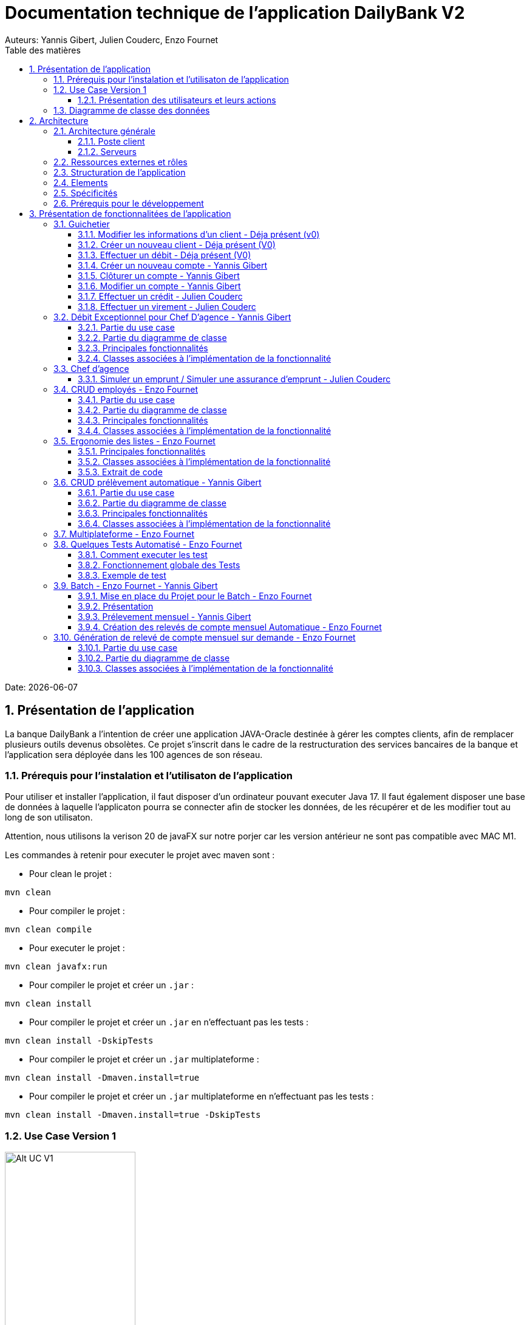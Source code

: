 = Documentation technique de l'application DailyBank V2
:doctype: book
:toc: center
:toclevels: 3
:toc-title: Table des matières
:sectnums:
Auteurs: Yannis Gibert, Julien Couderc, Enzo Fournet

Date: {docdate}

== Présentation de l'application

La banque DailyBank a l'intention de créer une application JAVA-Oracle destinée à gérer les comptes clients, afin de remplacer plusieurs outils devenus obsolètes. Ce projet s'inscrit dans le cadre de la restructuration des services bancaires de la banque et l'application sera déployée dans les 100 agences de son réseau.

=== Prérequis pour l'instalation et l'utilisaton de l'application

Pour utiliser et installer l'application, il faut disposer d'un ordinateur pouvant executer Java 17. Il faut également disposer une base de données à laquelle l'applicaton pourra se connecter afin de stocker les données, de les récupérer et de les modifier tout au long de son utilisaton.

Attention, nous utilisons la verison 20 de javaFX sur notre porjer car les version antérieur ne sont pas compatible avec MAC M1.

Les commandes à retenir pour executer le projet avec maven sont :

- Pour clean le projet : 
```bash
mvn clean
```
- Pour compiler le projet : 
```bash
mvn clean compile
```
- Pour executer le projet : 
```bash
mvn clean javafx:run
```
- Pour compiler le projet et créer un ``.jar`` : 
```bash
mvn clean install
```
- Pour compiler le projet et créer un ``.jar`` en n'effectuant pas les tests :  
```bash
mvn clean install -DskipTests
```
- Pour compiler le projet et créer un ``.jar`` multiplateforme : 
```bash
mvn clean install -Dmaven.install=true
```
- Pour compiler le projet et créer un ``.jar`` multiplateforme en n'effectuant pas les tests : 
```bash
mvn clean install -Dmaven.install=true -DskipTests
```

=== Use Case Version 1

image::RessourceAdoc/svg/uc-initialv2.svg[Alt UC V1, 50%]


==== Présentation des utilisateurs et leurs actions

Dans la version actuelle du système, nous conservons les deux types d'utilisateurs existants : le chef d'agence et les guichetiers. Cependant, le chef d'agence bénéficie de privilèges et de droits supplémentaires au sein de son agence bancaire par rapport aux guichetiers.

En tant que chef d'agence, il est responsable de la gestion de son agence et dispose de droits étendus. Outre la possibilité de rendre inactif un client inscrit dans son agence, le chef d'agence peut également gérer les employés de l'agence. Cette fonctionnalité permet au chef d'agence de gérer efficacement l'équipe et d'attribuer des tâches spécifiques à chaque employé.

Il est important de noter que cette fonctionnalité n'est pas réciproque, car elle respecte la hiérarchie des rôles au sein de l'agence bancaire. Ainsi, les guichetiers ne peuvent pas gérer les autres employés, se limitant à leurs propres tâches et responsabilités.

Pour les guichetiers, en plus des fonctionnalités présentes dans la version précédente, telles que la modification des informations client, la création de nouveaux comptes et la consultation des comptes, des fonctionnalités supplémentaires sont ajoutées. Les guichetiers peuvent désormais créer de nouveaux comptes pour les clients, créditer les comptes des clients, effectuer des virements de compte à compte, ainsi que clôturer les comptes sélectionnés.

Ces nouvelles actions offrent aux guichetiers une plus grande autonomie et leur permettent d'effectuer des opérations courantes de gestion de compte de manière plus complète. Cependant, il est essentiel de prendre en compte les problématiques et les contraintes liées à ces utilisations afin de garantir la sécurité des transactions et la conformité aux règles bancaires en vigueur.

=== Diagramme de classe des données

Le diagramme de classes suivant représente la base de données pour notre systèm de gestion bnacaire DayliBank. 
Si dessous voila une explication des différentes classes et de leurs relations.

- Employe: Cette classe représente un employé de la banque. Elle a des attributs tels que nom, prenom, droitAcces, login et motPasse. On peut voir qu'il y a deux types d'employés définis par leurs relations avec la classe AgenceBancaire : ChefAgence (0..1) et Guichetiers (*). Cela signifie qu'une agence bancaire peut avoir un ou pas de chef d'agence et un nombre quelconque de guichetiers.

- AgenceBancaire: Cette classe représente une agence bancaire avec des attributs tels que nomAg et adressePostaleAg. Elle est liée aux classes Employe, Client et CompteCourant montrant les différentes interactions possibles dans l'agence
.
- Client: Cette classe représente un client de la banque. Un client peut avoir plusieurs comptes (CompteCourant) et est associé à une AgenceBancaire. Un attribut particulier ici est estInactif, qui indique si le compte du client est inactif.
CompteCourant: Cette classe représente un compte courant d'un client dans la banque. Il a des attributs comme idNumCompte, debitAutorise et solde. Une version du diagramme inclut l'attribut estCloturé qui indique si le compte est fermé. Chaque CompteCourant peut avoir plusieurs Operation et est géré par une AgenceBancaire.

- Operation et TypeOperation: Ces classes représentent les différentes opérations qui peuvent être effectuées sur un compte. Chaque opération a un montant, une date d'opération, et une date de valeur. Chaque opération est également liée à un TypeOperation (par exemple, chèque, retrait CB, paiement CB, virement).

- En version 2, nous introduiront les classes PrelevementAutomatique, Emprunt et AssuranceEmprunt. PrelevementAutomatique est une opération spécifique liée à CompteCourant. Emprunt est une classe qui représente un emprunt qu'un client peut avoir, avec des détails comme le taux d'emprunt, le capital, la durée et la date de début. Un Emprunt peut être couvert par une AssuranceEmprunt.

Chaque classe représente une table dans la base de données, et chaque instance (ou objet) de la classe représente une ligne dans cette table. Les attributs de la classe sont les colonnes de la table. Les relations entre les classes (indiquées par les lignes dans le diagramme) représentent les relations entre les tables dans la base de données, qui sont généralement mises en œuvre par des clés étrangères.

.Diagramme de classe de la base de données
image::RessourceAdoc/svg/dc-initialv2.svg[Alt DC V1, 75%]


== Architecture

=== Architecture générale

L'utilisation de l'application "DailyBank" par les employés est globalement simple et intuitive. Bien qu'elle ne respecte pas toutes les règles de conception d'une interface optimale, comme la règle des trois clics pour accéder rapidement aux informations, l'application reste claire et facile à comprendre.

Son architecture centralisée contribue également à sa facilité de compréhension. Les différents éléments et fonctionnalités sont organisés de manière logique, ce qui permet aux utilisateurs de naviguer efficacement dans l'application et d'accéder aux informations nécessaires.

.Diagramme d'architecture de l'application
image::RessourceAdoc/img/archi.png[Alt Architecture, 75%]

==== Poste client

L'application est conçue pour être utilisée par n'importe quel employé, indépendamment de son poste de travail au sein de l'agence bancaire. Cela signifie que toutes les modifications ou ajouts de données effectués depuis un poste de travail sont directement synchronisés avec la base de données de l'application.

Chaque poste de travail est dédié à un employé spécifique de l'agence bancaire. Ainsi, lorsque l'employé effectue des actions dans l'application, telles que la modification d'informations client ou l'exécution de transactions, ces changements sont immédiatement enregistrés dans la base de données centrale. Cela permet d'assurer que toutes les données sont mises à jour et cohérentes, quel que soit le poste de travail utilisé.

==== Serveurs

L'application dispose d'une base de données dédiée qui permet de stocker toutes les informations spécifiques à une agence bancaire. Cette base de données contient différentes catégories d'informations, notamment :

* Les employés : La base de données conserve les détails des employés de l'agence, tels que leurs noms, leurs identifiants, leurs rôles et leurs informations de contact. Cela permet de gérer et de suivre les informations relatives au personnel de l'agence.

* Les clients : Les informations des clients sont également enregistrées dans la base de données. Cela inclut les détails personnels des clients, tels que leurs noms, adresses, numéros de téléphone, ainsi que d'autres informations pertinentes. Ces données permettent de suivre les relations avec les clients et de fournir un service personnalisé.

* Les comptes des clients : La base de données stocke les informations sur les comptes bancaires des clients. Cela comprend les numéros de compte, les soldes, les types de comptes et les historiques des transactions. Ces données permettent de gérer les comptes clients, les mouvements d'argent et les opérations bancaires courantes.

* Les opérations effectuées depuis un compte : La base de données enregistre les différentes opérations effectuées à partir des comptes des clients, telles que les dépôts, les retraits, les virements et les paiements. Ces informations sont essentielles pour suivre les activités financières des clients et maintenir un registre précis des transactions.*

=== Ressources externes et rôles

Dans le cadre du projet, l'application "DailyBank" a été développée en utilisant le langage de programmation Java. Le fichier de l'application a une extension ".jar", qui offre des avantages pour stocker l'ensemble des définitions de classes et leurs métadonnées, constituant ainsi le programme dans son intégralité.

Pour utiliser cette application de gestion des comptes clients, les employés doivent s'assurer que leurs postes de travail disposent de la version 1.8 de Java Runtime Environment (JRE). La présence de la JRE 1.8 est essentielle pour exécuter correctement l'application.

Dans le contexte de "DailyBank", la bibliothèque utilisée est au format jar. De plus, l'application repose sur un fichier spécifique appelé "ojdbc6.jar", qui est un pilote JDBC d'Oracle. Ce pilote fournit une connectivité entre la base de données Oracle et l'interface de programmation d'application JDBC disponible en Java.

Ces ressources externes, telles que le fichier jar de l'application et le pilote JDBC, jouent un rôle crucial dans le bon fonctionnement de l'application "DailyBank". Ils permettent d'assurer la compatibilité, la connectivité et l'accès aux fonctionnalités nécessaires pour interagir avec la base de données et fournir une expérience utilisateur fluide et fiable.

=== Structuration de l'application

[source]
----
.── application
│   ├── application.control
│   ├── application.tools
│   └── application.view
└── model
    ├── model.data
    └── model.orm
        └── model.orm.exception
----



=== Elements

Le code de l’application est fourni dans 1 package principal étant application et dont celui-ci est constitué de 4 sous-packages principaux :

____
* control
* tools
* view
* model
____

Ces packages suivent le principe de structuration couramment utilisé dans les applications web, appelé Modèle-Vue-Contrôleur (MVC).

Le Modèle-Vue-Contrôleur est une méthodologie ou un motif de conception qui permet de lier l'interface utilisateur avec les modèles de données sous-jacents. Cela est particulièrement utile dans le développement d'applications web, car il facilite la structuration du projet en trois parties distinctes : le modèle, la vue et le contrôleur.

Le modèle représente les données et la logique métier de l'application. Il s'agit de la couche qui interagit avec la base de données et gère les opérations de manipulation des données.

La vue est responsable de l'interface utilisateur et de l'affichage des données. Elle présente les informations au format approprié pour les utilisateurs et permet leur interaction avec l'application.

Le contrôleur agit en tant qu'intermédiaire entre le modèle et la vue. Il reçoit les actions et les requêtes de l'utilisateur, traite ces informations, effectue les opérations nécessaires sur le modèle et met à jour la vue en conséquence.

En utilisant le modèle MVC, on peut mieux organiser le code de l'application, faciliter la maintenance et permettre la réutilisation des composants. Cela se traduit par une réduction du temps de développement et une meilleure gestion de l'interface utilisateur dans le cadre d'un projet technique.

=== Spécificités

Le package "application" est le package principal de l'application "DailyBank". Comme expliqué précédemment dans la section de structuration en packages de l'application, ce package contient trois sous-packages, dont les sous-packages "view" et "control" font partie du modèle MVC.

____
* Le sous-package "control" regroupe des classes qui facilitent la communication entre les classes du modèle et la vue. Ces classes sont responsables de l'affichage des différentes fenêtres ou sous-fenêtres de l'application "DailyBank".

* Le sous-package "tools", comme son nom l'indique, contient des classes qui fournissent des outils pour gérer certaines parties du code de l'application. Cela inclut la gestion des droits, des opérations et des pop-ups, entre autres.

* Le sous-package "view" regroupe un ensemble de classes qui représentent les différents éléments de l'interface utilisateur, tels que les boutons, les listes, etc. Il contient également les "controllers" des différentes fenêtres ou sous-fenêtres, associés à leurs fichiers FXML respectifs.
____

Le sous-package principal "model" correspond à la partie "modèle" de l'acronyme MVC. Ce package est responsable de la représentation de la structure des données dans l'application logicielle, et il contient également la classe principale associée. Contrairement aux deux autres packages, il ne contient aucune information liée à l'interface utilisateur. Voici une description détaillée de chaque sous-package :

____
* Le sous-package "data" contient des classes qui représentent l'environnement d'une application de gestion de comptes clients, tels que l'agence bancaire, ses employés, les clients, leurs comptes et les différentes opérations disponibles. Ces classes définissent la structure des données et fournissent des méthodes pour interagir avec elles.

* Le sous-package "orm" regroupe des classes qui permettent de lier le code Java à la base de données utilisée par l'application. Ces classes facilitent l'accès et la manipulation des informations stockées dans la base de données. Elles sont responsables de l'initialisation des données nécessaires à l'application, ainsi que de la création, de la mise à jour et de la récupération des informations.

* Le sous-package "orm.exception" contient des classes qui gèrent les erreurs ou les exceptions pouvant se produire dans l'application. Ces classes fournissent des mécanismes de gestion des erreurs, de notification et de traitement appropriés lorsqu'une exception survient lors de l'accès ou de la manipulation des données.
____

=== Prérequis pour le développement


Pour les personnes chargées de maintenir l'application, effectuer des tests de fonctionnement ou mettre en œuvre de nouvelles fonctionnalités, plusieurs éléments sont nécessaires.

Tout d'abord, il est impératif d'avoir une version 1.8 de la machine virtuelle Java (JRE) installée. Cela garantit la compatibilité avec l'application.

Ensuite, il est recommandé d'utiliser un environnement de développement intégré (IDE) tel que Eclipse ou IntelliJ IDEA. Ces IDE offrent des fonctionnalités avancées pour observer et interagir avec le code source de l'application.

Il est également important de disposer d'un Workspace configuré en JavaFX avec une version du JDK en 1.8. Cela permet d'assurer la compatibilité avec les fonctionnalités spécifiques à JavaFX. De plus, l'intégration du logiciel SceneBuilder dans le buildpath est recommandée pour faciliter l'interaction avec les fichiers FXML de l'application "DailyBank".


== Présentation de fonctionnalitées de l'application
=== Guichetier

==== Modifier les informations d'un client - Déja présent (v0)

Un chef d’agence ou un guichetier peut modifier les informations d’un client selon les actualités tournant autour de celui-ci. Ces informations peuvent concerner le nom ou le prénom du client, son adresse, ses moyens de communication ou encore son évolutivité dans son agence bancaire, c’est-à-dire son activité.

Use case : 

.diagram de cas d'utilisation de modification d'un client
image::RessourceAdoc/img/modifinfoclient.png[Alt modif client, 25%]

Partie du diagramme de classe : 

.extrait digram de la BD - classe client
image::RessourceAdoc/img/clientdc.png[Alt DC V1, 25%]

Cette tâche n’inclut seulement qu’une classe dans le diagramme de classes V1 : la classe Client. Cette classe est, de ce fait, dédiée à la modification des informations d’un client et par conséquent, à la mise à jour des données sur la base de données.

===== Principales fonctionnalités

Les principales fonctionnalités ont été introduites de manière brève dans l’introduction de cette opération. Pour plus de détails, veuillez vous référer à la documentation utilisateur.

===== Classes impliquées à l'implémentation de la fonction

Côté application.tools :

* CategorieOperation.java

* ConstantesIHM.java

Côté application.control :

* ClientEditorPane.java

* ClientManagement.java

* ExceptionDialog.java

Côté application.view :

* ClientEditorPaneController.java

* ClientManagementController.java

Côté model.data :

* Client.java

Côté model.orm / model.orm.exception :

* AccessClient.java

* ApplicationException.java

* DatabaseConnexionException.java

* DataAccessException.java

===== Eléments à connaître / spécificités

L’élément à connaître pour cette tâche est une fonction et celle-ci réside dans la classe ClientsManagement.java : modifierClient(Client c).


==== Créer un nouveau client - Déja présent (V0)

Un chef d’agence ou un guichetier peut créer/ insérer les informations d’un client. Ces informations peuvent concerner le nom ou le prénom du client, son adresse, ses moyens de communication (mail ou téléphone) ou encore son évolutivité dans son agence bancaire, c’est-à-dire son activité, s’il est actif ou non.

Use case : 

.diagram de cas d'utilisation de création d'un client
image::RessourceAdoc/img/creernewclient.png[Alt DC V1, 25%]

Partie du diagramme de classe : 

.extrait digram de la BD - classe client
image::RessourceAdoc/img/clientdc.png[Alt DC V1, 25%]

Cette tâche n’inclut seulement qu’une classe dans le diagramme de classes V1 : la classe Client. Cette classe est, de ce fait, dédiée à la création/insertion des informations d’un client et par conséquent, à l’insertion des données sur la base de données.

===== Principales fonctionnalités 

Les principales fonctionnalités ont été introduites de manière brève dans l’introduction de cette opération. Pour plus de détails, veuillez vous référer à la documentation utilisateur.

===== Classes impliquées de cette action, plusieurs classes ont été impliquées:

Côté application.tools :

* CategorieOperation.java

* ConstantesIHM.java

Côté application.control :

* ClientEditorPane.java

* ClientManagement.java

* ExceptionDialog.java

Côté application.view :

* ClientEditorPaneController.java

* ClientManagementController.java

Côté model.data :

* Client.java

===== Eléments à connaître / spécificités

L’élément à connaître pour cette tâche est une fonction et celle-ci réside dans la classe ClientsManagement.java : nouveauClient().

==== Effectuer un débit - Déja présent (V0)

Débiter un compte permet de retirer une somme d’argent depuis un compte bancaire sélectionné associé à un client. Il est impossible d'effectuer un débit d'un montant négatif ou nul. De plus, le nouveau solde du compte lors d'un débit ne doit pas dépasser le découvert maximum autorisé.

===== Partie du use case

.diagram de cas d'utilsation de gestion des compte - débit et crédit
image::RessourceAdoc/img/créditerdébiter.png[Alt debit, 50%]

===== Partie du diagramme de classe

.extrait digram de la BD - classe compte et opération
image::RessourceAdoc/img/dcvirement.png[Alt dc virement, 50%]

Dans ce diagramme de classes, la tâche "Débit" est représentée par trois classes distinctes :

* La classe "CompteCourant" est utilisée uniquement pour la lecture des informations d'un compte. Elle ne modifie pas les données du compte, mais permet d'accéder aux informations le concernant.

* La classe "TypeOperation" est également dédiée à la lecture seule. Elle caractérise le type d'opération, sans interagir avec les données elles-mêmes.

* En revanche, la classe "Operation" utilise les données fournies par l'utilisateur. Elle ne se limite pas à la lecture, mais interprète ces données pour effectuer l'opération de débit. Elle est responsable de la manipulation et de la mise à jour des informations relatives à cette opération.

===== Principales fonctionnalités

Une brève introduction des principales fonctionnalités de cette opération a été présentée précédemment. Pour obtenir des informations plus détaillées, veuillez consulter la documentation utilisateur. Elle fournira des explications approfondies sur les différentes fonctionnalités et leur utilisation dans le cadre de cette opération spécifique.

===== Classes associées à l'implémentation de la fonctionnalité

Pour l’implémentation de cette action, plusieurs classes ont été impliquées :

*Côté ``application.tools`` :* +
____

• CategorieOperation.java

• ConstantesIHM.java
____

*Côté ``application.control`` :* +
____
• _CompteManagement.java_
• _CompteEditorPane.java_
• _ExceptionDialog.java_
____

*Côté ``application.view`` :* +
____
• _CompteManagementController.java_
____

*Côté ``model.data`` :* +
____
• _Compte.java_
____

*Côté ``model.orm / model.orm.exception`` :* +
____
• _AccessCompteCourant.java_
• _ApplicationException.java_
• _DatabaseConnexionException.java_
• _DataAccessException.java_
____

===== Extrait d'un code

.extrait du code
image::RessourceAdoc/img/CodeDébiter.png[Alt code debiter, 50%]

Ce code est essentiel pour enregistrer les débits dans la base de données SQL, en fonction de la procédure "Débiter". Il gère également les types d'opérations et les montants à débiter.

==== Créer un nouveau compte - Yannis Gibert

Le chef d'agence ou le guichetier a la possibilité de créer un compte courant pour un client et de saisir les informations correspondantes, telles que le débit autorisé et le premier dépôt du compte.

===== Partie du use case : 

.diagram de cas d'utilisation de création d'un compte
image::RessourceAdoc/img/creercompte.png[Alt creer compte, 25%]

===== Partie du diagramme de classe : 

.extrait digram de la BD - classe CompteCourant
image::RessourceAdoc/img/dcCompteCourant.png[Alt dc compte, 25%]

La tâche concerne exclusivement la classe Client de la version 1 du diagramme de classes. Cette classe est spécifiquement conçue pour la modification des informations d'un client et de ses comptes, ce qui implique la mise à jour des données dans la base de données.

===== Classes impliquées à l'implémentation de la fonction

Voici toutes les classes impliquées pour cette action :

Côté application.tools :

* CategorieOperation.java

* EditionMode.java

Côté application.control :

* CompteManagement.java

* CompteEditorPane.java

* ExceptionDialog.java

Côté application.view :

* CompteManagementController.java

Côté model.data :

* Compte.java

Côté model.orm / model.orm.exception :

* Access_BD_CompteCourant.java

* ApplicationException.java

* DatabaseConnexionException.java

* DataAccessException.java

===== Eléments à connaître / spécificités

Ici, lorsque nous ajoutons un compte à la base de données, si l’on renseigne un découvert autorisé positif, celui-ci deviendra négatif lors de l’ajout, nous adoptons la méthode updateCompte implémenté de la classe Access_BD_CompteCourant

.extrait du code
image::RessourceAdoc/img/expliUpdateCompte.png[Alt update compte, 75%]

===== Commentaire

Toutes les méthodes ajoutées sont commentées afin de permettre une meilleure compréhension.

==== Clôturer un compte - Yannis Gibert

===== Partie du use case :

.diagram de cas d'utilisation de clôture d'un compte
image::RessourceAdoc/img/cloturercompte.png[Alt cloturer compte, 25%]

===== Partie du diagramme de classe : 

.extrait digram de la BD - classe CompteCourant
image::RessourceAdoc/img/dcCompteCourant.png[Alt dc compte, 25%]

===== Principales fonctionnalités : 

Les principales fonctionnalités ont été succinctement présentées dans l'introduction de cette opération. Pour obtenir des informations plus détaillées, veuillez consulter la documentation utilisateur.

===== Classes impliquées à l'implémentation de la fonction

Pour l'implémentation de cette action, plusieurs classes ont été impliquées

Côté application.tools :

* CategorieOperation.java

* EditionMode.java

Côté application.control :

* CompteManagement.java

* ExceptionDialog.java

Côté application.view :

* CompteManagementController.java

Côté model.data :

* Compte.java

Côté model.orm / model.orm.exception :

* Access_BD_CompteCourant.java

* ApplicationException.java

* DatabaseConnexionException.java

* DataAccessException.java

===== Eléments à connaître / spécificités 

Afin de pouvoir cloturer le compte le solde de ce dernier doit être égal à 0.

.extrait du code
image::RessourceAdoc/img/ExpliCloturerCompte.png[Alt expli cloturer compte, 75%]

===== Commentaire

Toutes les méthodes ajoutées sont commentées afin de permettre une meilleure compréhension.

==== Modifier un compte - Yannis Gibert

Un chef d'agence ou un guichetier peut modifier les informations d'un compte client. La seule information modifiable est le découvert autorisé.

===== Partie du use case : 

.diagram de cas d'utilisation de modification d'un compte
image::RessourceAdoc/img/modifiercompte.png[Alt modifier compte courant, 25%]

===== Partie du diagramme de classe : 

.extrait digram de la BD - classe CompteCourant
image::RessourceAdoc/img/dcCompteCourant.png[Alt dc compte courant, 25%]

Cette tâche inclut qu'une classe dans le diagramme de classes V1 : la classe Compte. Cette classe est dédié à la modification des informations du compte sélectionné et à la mise à jour des données dans la base de données.

===== Classes impliquées à l'implémentation de la fonction

Pour l'implémentation de cette action, plusieurs classes ont été impliquées :

Côté application.tools :

* CategorieOperation.java

* EditionMode.java

Côté application.control :

* CompteManagement.java

* ExceptionDialog.java

Côté application.view :

* CompteManagementController.java

Côté model.data :

* Compte.java

Côté model.orm / model.orm.exception :

* Access_BD_CompteCourant.java

* ApplicationException.java

* DatabaseConnexionException.java

* DataAccessException.java

===== Eléments à connaître / spécificités 

Ici, lorsque nous modifions un compte de la base de données, si l’on renseigne un découvert autorisé positif, celui-ci deviendra négatif lors de la modification, nous adoptons la méthode updateCompte implémenté de la classe Access_BD_CompteCourant

.extrait du code
image::RessourceAdoc/img/expliUpdateCompte.png[Alt update compte, 75%]

===== Commentaire

Toutes les méthodes ajoutées sont commentées afin de permettre une meilleure compréhension.

==== Effectuer un crédit - Julien Couderc

Créditer un compte permet d'ajouter une somme d’argent depuis un compte bancaire sélectionné associé à un client. Il est impossible d'effectuer un crédit d'un montant négatif ou nul. De plus, le crédit ne doit pas dépasser 1 milion d'euros.

===== Partie du use case

.diagram de cas d'utilisation de crédit et débit
image::RessourceAdoc/img/créditerdébiter.png[Alt crédit, 50%]

===== Partie du diagramme de classe

.extrait digram de la BD - classe CompteCourant Opération et TypeOpération
image::RessourceAdoc/img/dcvirement.png[Alt dc virement, 50%]

Dans ce diagramme de classes, la tâche "Crédit" est représentée par trois classes distinctes :

* La classe "CompteCourant" est utilisée uniquement pour la lecture des informations d'un compte. Elle ne modifie pas les données du compte, mais permet d'accéder aux informations le concernant.

* La classe "TypeOperation" est également dédiée à la lecture seule. Elle caractérise le type d'opération, sans interagir avec les données elles-mêmes.

* En revanche, la classe "Operation" utilise les données fournies par l'utilisateur. Elle ne se limite pas à la lecture, mais interprète ces données pour effectuer l'opération de débit. Elle est responsable de la manipulation et de la mise à jour des informations relatives à cette opération.

===== Principales fonctionnalités

Une brève introduction des principales fonctionnalités de cette opération a été présentée précédemment. Pour obtenir des informations plus détaillées, veuillez consulter la documentation utilisateur. Elle fournira des explications approfondies sur les différentes fonctionnalités et leur utilisation dans le cadre de cette opération spécifique.

===== Classes associées à l'implémentation de la fonctionnalité et fonctionnement

Pour l’implémentation de cette action, plusieurs classes ont été impliquées :

*Côté ``application.tools`` :* +
____
• _CategorieOperation.java_
• _ConstantesIHM.java_
____

*Côté ``application.control`` :* +
____
• _OperationManagement.java_
• _OperationEditorPane.java_
____

*Côté ``application.view`` :* +
____
• _OperationManagementController.java_
• _OperationEditorPaneController.java_
____

*Côté ``model.data`` :* +
____
• _Operation.java_
• _TypeOperation.java_
____

*Côté ``model.orm / model.orm.exception`` :* +
____
• _AccessOperation.java_
• _DatabaseConnexionException.java_
• _DataAccessException.java_
____

Voici le fonctionnement :
____
• _AccessOperation.java_
• _DatabaseConnexionException.java_
• _DataAccessException.java_
____


===== Extrait d'un code

.extrait du code
image::RessourceAdoc/img/CodeCréditer.png[Alt code crediter, 75%]

Ce code est essentiel pour enregistrer les crédits dans la base de données SQL, en fonction de la procédure "Créditer". Il gère également les types d'opérations et les montants à créditer.

==== Effectuer un virement - Julien Couderc

Effectuer un virement permet de faire un crédit d'un compte et faire un débit à un autre compte. Pour effectuer cela, il faut que le montant sélectionné ne soit pas négatif ou égal à 0. De plus, il ne doit pas dépasser les 1 million d'euros mais aussi, il faut que le solde du compte qui effectue le virement ne dépasse pas le découvert maximum autorisé.

===== Partie du use case

.diagram de cas d'utilisation de virement
image::RessourceAdoc/img/virementcompte.png[Alt uc virement, 50%]

===== Partie du diagramme de classe

.extrait digram de la BD - classe CompteCourant, Opération et TypeOpération
image::RessourceAdoc/img/dcvirement.png[Alt dc virement, 50%]

Le processus de virement implique trois classes dans le diagramme de classes :

* La classe CompteCourant est dédiée à la lecture des informations du compte courant, sans les modifier.

* La classe TypeOperation est également dédiée à la lecture et caractérise uniquement le type d'opération sans interaction.

* La classe Operation utilise les données fournies par l'utilisateur. Elle ne se limite pas à la lecture des données, mais les interprète pour effectuer l'opération de virement. Cela nécessite de définir les données et d'effectuer l'ajout nécessaire pour réaliser le virement.

===== Principales fonctionnalités


===== Classes associées à l'implémentation de la fonctionnalité

Pour l’implémentation de cette action, plusieurs classes ont été impliquées :

*Côté ``application.tools`` :* +
____
• _CategorieOperation.java_
• _ConstantesIHM.java_
____

*Côté ``application.control`` :* +
____
• _OperationManagement.java_
• _OperationEditorPane.java_
____

*Côté ``application.view`` :* +
____
• _OperationManagementController.java_
• _OperationEditorPaneController.java_
____

*Côté ``model.data`` :* +
____
• _CompteCourant.java_
____

*Côté ``model.orm / model.orm.exception`` :* +
____
• _AccessCompteCourant.java_
• _DatabaseConnexionException.java_
• _DataAccessException.java_
____

===== Extrait d'un code

.extrait du code
image::RessourceAdoc/img/image.png[Alt code virement, 75%]

.extrait du code
image::RessourceAdoc/img/codeVirement.png[Alt code virement, 75%]

Ce code est essentiel pour enregistrer les virements dans la base de données SQL, en fonction de la procédure "enregistrerVirement". Il gère également les types d'opérations et les montants à virer.
Lorsqu'on effectue un virement, on fait un débit du côté du compte source et on réalisé un crédit vers le compte du destinataire.


=== Débit Exceptionnel pour Chef D'agence - Yannis Gibert

Le Chef d'agence peut lors d'un débit choisir si ce dernier est un débit exceptionnel ou non, dans le cas ou il choisit que ce débit sera exceptionnel alors le débit se fera en ignorant le Découvert Autorisé si ce dernier est dépasé.

==== Partie du use case

.diagram de cas d'utilisation de débit exceptionnel 

image::RessourceAdoc/img/UseCaseExceptionnel.png[Alt ucExceptionnel, 50%]

==== Partie du diagramme de classe

.extrait diagramme de la BD - classe compte et opération
image::RessourceAdoc/img/dcvirement.png[Alt dc virement, 50%]

Dans ce diagramme de classes, la tâche "Débit" est représentée par trois classes distinctes :

* La classe "CompteCourant" est utilisée uniquement pour la lecture des informations d'un compte. Elle ne modifie pas les données du compte, mais permet d'accéder aux informations le concernant.

* La classe "TypeOperation" est également dédiée à la lecture seule. Elle caractérise le type d'opération, sans interagir avec les données elles-mêmes.

* En revanche, la classe "Operation" utilise les données fournies par l'utilisateur. Elle ne se limite pas à la lecture, mais interprète ces données pour effectuer l'opération de débit. Elle est responsable de la manipulation et de la mise à jour des informations relatives à cette opération.

==== Principales fonctionnalités

Une brève introduction des principales fonctionnalités de cette opération a été présentée précédemment. Pour obtenir des informations plus détaillées, veuillez consulter la documentation utilisateur. Elle fournira des explications approfondies sur les différentes fonctionnalités et leur utilisation dans le cadre de ces opérations spécifique.

==== Classes associées à l'implémentation de la fonctionnalité

Pour l’implémentation de cette action, plusieurs classes ont été impliquées :

*Côté ``application.tools`` :* +
____

• CategorieOperation.java

• ConstantesIHM.java
____

*Côté ``application.control`` :* +
____
• _CompteManagement.java_
• _CompteEditorPane.java_
• _ExceptionDialog.java_
____

*Côté ``application.view`` :* +
____
• _CompteManagementController.java_
____

*Côté ``model.data`` :* +
____
• _Compte.java_
____

*Côté ``model.orm / model.orm.exception`` :* +
____
• _AccessCompteCourant.java_
• _ApplicationException.java_
• _DatabaseConnexionException.java_
• _DataAccessException.java_
____

===== Extrait d'un code

.extrait du code
image::RessourceAdoc/img/CodeDébiter.png[Alt code debiter, 50%]

Ce code est essentiel pour enregistrer les débits dans la base de données SQL, en fonction de la procédure "Débiter". Il gère également les types d'opérations et les montants à débiter.

=== Chef d'agence

==== Simuler un emprunt / Simuler une assurance d'emprunt - Julien Couderc

Une simulation d'emprunt est en règle générale, un document émis par une banque permettant de réaliser le meilleure choix en terme de durée de remboursement et de mensualités. Ces simulations sont généralement toujours réalisées avant de faire directement une demande de crédit, sauf si le client connaît déjà le budget qu'il possède. +
Ici, seul un chef d'agence peut s'occuper, avec un client, de réaliser une simulation d'emprunt : les guichetiers n'ayant pas les droits de disposer de cette fonctionnalité. +
Le chef d'agence pourra alors effectuer la simulation d'emprunt avec ou sans assurance. Pour cela, il peut entrer le montant de l'emprunt, la durée de l'emprunt, le taux de l'emprunt, le type de remboursement mois/année, les frais de dossiers, et si le client veut une assurance avec le taux de l'assurance. +
Il peut ensuite générer un pdf avec le récapitulatif de l'emprunt, avec la génération du tableau de la simulation d'emprunt sans assurance, puis si l'option assurance est activée, il y aura un tableau des frais d'assurance et enfin un tableau avec les frais d'assurance et la simulation d'emprunt. Pour finir, il y a un récapitulatif de ce que doit payer le client. +

[IMPORTANT]
====
Avec les conseils de la professeur Marianne de Michiel, la fonctionnalité simuler un emprunt et simuler une assurance d'emprunt n'utilise pas les classes Emprunt et AssuranceEmprunt, par cela, le diagramme de classe n'est pas adapté à l'application.
====

===== Partie du use case conforme

image::RessourceAdoc/img/emprunt.png[Alt UCEmprunt, 50%]

===== Partie du diagramme de classe conforme

image:RessourceAdoc/img/dcemprunt.PNG[Alt dcEmprunt]

La tâche virement inclut 3 classes dans ce diagramme de classes :

____
• La classe ``Client``, n'étant seulement dédiée qu'en temps que support et donc en lecture, étant donné qu'elle prendra en compte les informations de celui-ci sans pour autant les modifier. En effet, il est seulement nécessaire de savoir quel client envisage une simulation. ;
____

Dans le code déjà présent, la classe EmpruntSimulationController permet de faire la simulation de l'emprunt et de l'assurance, grâce aux conseils de Marianne de Michiel. 

===== Principales fonctionnalités

Les principales fonctionnalités ont été introduites de manière brève dans l'introduction de cette opération. Pour plus de détails, veuillez vous référer à la

===== Classes impliquées à l'implémentation de la fonction


*Côté ``application`` :* +
____
• _DailyBankState.java_
____

*Côté ``application.control`` :* +
____
• _EmpruntSimulation.java_
____

*Côté ``application.view`` :* +
____
• _ComptesManagementController.java_
• _EmpruntSimulationController.java_
____

===== Éléments à connaître / spécificités

image::RessourceAdoc/img/codeMensualite.png[Alt code Mensualité, 75%]

Il est toujours intéressant de savoir quels facteurs sont pris en compte lors du calcul de la mensualité d'un client, en particulier lorsque le taux d'intérêt est différent de zéro. Ci-dessous, vous trouverez une formule permettant de calculer la mensualité dans ce cas précis.

===== Extraits de code commentés pour des points importants

image::RessourceAdoc/img/codeEmpruntImportant.PNG[Alt code Emprunt Important, 75%]

Voici un morceau de code plutôt important pour effectuer une simulation d'emprunt/assurance, c'est ici qu'est géré la visibilité de la simulation d'emprunt, en effet, si l'employé n'est pas chef d'agence alors il ne verra pas ce bouton et ne pourra pas faire la simulation.


===  CRUD employés - Enzo Fournet

Le CRUD permet de créer, lire, mettre à jour et supprimer des employés. Il est possible de créer un employé, de le lire, de le modifier et de le supprimer. Il est également possible de lire tous les employés enregistrés dans la base de données.

==== Partie du use case

.diagram de cas d'utilisation de CRUD employés
image::RessourceAdoc/img/CRUDEmpl.png[Alt CRUD, 50%]

==== Partie du diagramme de classe

.extrait digram de la BD - classe Employe
image::RessourceAdoc/img/Empl.png[Alt dc CRUD, 50%]

Dans ce diagramme de classes, la tâche "CRUD" n'est vraiment représenté mais :

* La classe "Employe" est utilisée pour la lecture des informations d'un employé. Elle ne modifie pas les données de l'employé, mais permet d'accéder aux informations le concernant.

==== Principales fonctionnalités

Une brève introduction des principales fonctionnalités de cette opération a été présentée précédemment. Pour obtenir des informations plus détaillées, veuillez consulter la documentation utilisateur. Elle fournira des explications approfondies sur les différentes fonctionnalités et leur utilisation dans le cadre de ces opérations spécifique.

==== Classes associées à l'implémentation de la fonctionnalité

Pour l’implémentation de cette action, plusieurs classes ont été impliquées :

*Côté ``application.control`` :* +
____
• _EmployeEditorPane.java_

• _EmployeManagement.java_
____

*Côté ``application.view`` :* +

____
• _EmployeEditorPaneController.java_

• _EmployeManagementController.java_
____

*Côté ``model.data`` :* +
____
• _Employe.java_
____

*Côté ``model.orm / model.orm.exception`` :* +
____
• _Access_BD_Employe.java_
____

===  Ergonomie des listes - Enzo Fournet

L'ergonomie des listes permet d'utiliser le cliquedroit et le double clique pour intéragir avec la liste sans utiliser les boutons lattéraux. 

.Capture d'écran de l'ergonomie des listes - employés
image::RessourceAdoc/img/emplclickdroit.png[Alt ergonomie, 50%]

==== Principales fonctionnalités

==== Classes associées à l'implémentation de la fonctionnalité

Pour l’implémentation de cette action, plusieurs classes ont été impliquées :

*Côté ``application.view`` :* +

____
• _EmployeManagementController.java_
• _ClientManagementController.java_
____

==== Extrait de code

Si dessous le code ajouter à la classe `` employeManagementController.java `` pour l'ergonomie des listes. Le code ajouter à la class `` clientManagementController.java `` est sensiblement le même.

```java
    @FXML
	private void onClicList(MouseEvent event) {
		int selectedIndice = this.lvEmployes.getSelectionModel().getSelectedIndex();
		if (lvEmployes.getItems().size() != 0 && selectedIndice >= 0) {
			MouseButton mb = event.getButton();
			if (MouseButton.SECONDARY == mb) {
				Employe selectedEmploye = this.lvEmployes.getSelectionModel().getSelectedItem();
				Employe currentEmploye = this.dailyBankState.getEmployeActuel();
				contextMenu.hide();
				contextMenu = new ContextMenu();
				if (selectedEmploye.toString().equals(currentEmploye.toString())
						|| selectedEmploye.droitsAccess.equals("guichetier")) {
					MenuItem menuItem1 = new MenuItem("Modifier");
					menuItem1.setOnAction(e -> {
						doModifierEmploye();
					});
					contextMenu.getItems().add(menuItem1);
					if (!selectedEmploye.toString().equals(currentEmploye.toString())) {
						MenuItem menuItem2 = new MenuItem("Supprimer");
						menuItem2.setOnAction(e -> {
							doSupprimerEmploye();
						});
						contextMenu.getItems().add(menuItem2);
					}
					MenuItem menuItem3 = new MenuItem("Consulter");
					menuItem3.setOnAction(e -> {
						doConsulterEmploye();
					});
					contextMenu.getItems().add(menuItem3);
				} else {
					MenuItem menuItem = new MenuItem("Consulter");
					menuItem.setOnAction(e -> {
						doConsulterEmploye();
					});
					contextMenu.getItems().add(menuItem);
				}
				contextMenu.show(lvEmployes, event.getScreenX(), event.getScreenY());
			}
			if (MouseButton.PRIMARY == mb) {
				contextMenu.hide();
				if (event.getClickCount() > 1) {
					Employe selectedEmploye = this.lvEmployes.getSelectionModel().getSelectedItem();
					Employe currentEmploye = this.dailyBankState.getEmployeActuel();
					if (selectedEmploye.toString().equals(currentEmploye.toString())
							|| selectedEmploye.droitsAccess.equals("guichetier")) {
						doModifierEmploye();
					} else {
						doConsulterEmploye();
					}
				}
			}
		}
    }
```
En l'occurence ici, on utilise le clic droit pour afficher un menu contextuel avec les options "Modifier", "Supprimer" et "Consulter". On utilise également le double clic pour modifier un employé ou le consulter. Biensure les options proprosées dépendendses des droits de l'employé actuel sur l'employé sélectionné.

===  CRUD prélèvement automatique - Yannis Gibert

Le CRUD permet de créer, lire, mettre à jour et supprimer des prélèvements automatique. Il est possible de créer un employé, de le lire, de le modifier et de le supprimer. Il est également possible de lire tous les prélèvements automatique enregistrés dans la base de données.

==== Partie du use case

.diagram de cas d'utilisation du CRUD des prélèvements

image::RessourceAdoc/img/UseCaseCRUDPrelev.png[Alt ucPrelevement, 50%]

==== Partie du diagramme de classe

.extrait digram de la BD - classe compte et opération
image::RessourceAdoc/img/DiagrammeClassPrelev.png[Alt dc crudPrelevement, 50%]

==== Principales fonctionnalités

Une brève introduction des principales fonctionnalités de cette opération a été présentée précédemment. Pour obtenir des informations plus détaillées, veuillez consulter la documentation utilisateur. Elle fournira des explications approfondies sur les différentes fonctionnalités et leur utilisation dans le cadre de ces opérations spécifique.

==== Classes associées à l'implémentation de la fonctionnalité

Pour l’implémentation de cette action, plusieurs classes ont été impliquées :


*Côté ``application.control`` :* +
____
• _PrelevementEditorPane.java_

• _PrelevManagement.java_
____

*Côté ``application.view`` :* +

____
• _PrelevEditorPaneController.java_

• _PrelevManagementController.java_
____

*Côté ``model.data`` :* +
____
• _Prelevement.java_
____

*Côté ``model.orm / model.orm.exception`` :* +
____
• _Access_BD_Prelevement.java_
____





===  Multiplateforme - Enzo Fournet

Un profil à était ajouter dans le pom.xml pour permettre de compiler le projet pour qu'il puisse être cross platefrome.

```xml
<profiles>
	<profile>
        <id>install-dependencies</id>
        <activation>
            <property>
                <name>maven.install</name>
            </property>
        </activation>
        <dependencies>
            <dependency>
                <groupId>org.openjfx</groupId>
                <artifactId>javafx-graphics<artifactId>
                <version>${javafx.version}</version>
                <classifier>win</classifier>
            </dependency>
            <dependency>
                <groupId>org.openjfx</groupId>
                <artifactId>javafx-graphics<artifactId>
                <version>${javafx.version}</version>
                <classifier>linux</classifier>
                <scope>compile</scope>
            </dependency>
            <dependency>
                <groupId>org.openjfx</groupId>
                <artifactId>javafx-graphics<artifactId>
                <version>${javafx.version}</version>
                <classifier>mac</classifier>
            </dependency>
        </dependencies>
    </profile>
</profiles>
```

Lors de la compilation, le profil est utilisé donc utilisé afin que les dépendance grahique de toutes les plateformes soient installées.

Avec cette commande : `` mvn clean install -Dmaven.install=true``

Attention, install lance aussi des tests dévelloper avec JUNIT 5 et testFX. Si vous ne souhaitez pas les éxecuter ou si les tests rencontre une erreur et quie vous souhaitez quand même compiler le projet, vous pouvez utiliser cette commande : 

`` mvn clean install -Dmaven.install=true -DskipTests=true``

``-DskipTests=true`` est l'argument supplémentaire qui permet de ne pas lancer les tests.

=== Quelques Tests Automatisé - Enzo Fournet

ATTENTION : Les tests fonctionne lors d'une execution depuis un terminal, ainsi que depuis VSCode mais ne fonctinne pas que Eclipse 2023, cependant ils fonctionne sur Eclipse 2022-12. Au cas ou les tests ne focntionnerai pas voici ci dessous des video de démo :

https://youtu.be/RYiIPmh0AP8[Demo VSCode]

https://youtu.be/0KjJjjqiQb0[Demo Terminal]

https://youtu.be/6NtRQUejEds[Demo Eclipse 2022-12]

J'ai pris l'initiative de dévelloper des test JavaFX afin de tester le bon fonctionnement de l'interface.
J'ai donc utilisé https://github.com/junit-team/junit5[JUnit 5] et https://github.com/TestFX/TestFX/issues/751[TestFX].
Je vais donc expliquer dans les grandes lignes mon systeme de tests.

==== Comment executer les test

Pour executer les test il existe deux solution :

* La première

`` mvn clean install ``

Cette commande permet de lancer la création du Jar du projet et donc lance dans la foulé les tests pour vérifier que l'app focntionne correctement.

* La seconde

`` mvn clean test ``

Cette commande permet tout simplement d'executer les tests.

==== Fonctionnement globale des Tests

Les tests sont plus pertinent s'ils sont executer tous ensemble mais ils peuvent et sont réalisé de façon à ce qu'il puisse être executer de façon indépendant.
Ils sont aussi utilisable même si la connexion automatique est utilisé et lors d'une execution individuel ou complète à chaque départ la base de donnée sera réinitialiser. Il vous sera donc indiqué d'attendre quelque dizaine de secondes au début de chque test.

A noter que le test `` testLogin `` permet vérifier que la connexion fonctionne correctement et si cela échoue les autres tests ne s'executeront pas.

Ci dessous vous retrouverai quelque exemple sur le fcontionnement de ces tests.

==== Exemple de test

Ci dessous un exemple de test qui permet de 

```java
@Test
    public void testListEmploye() {
        int nbEmployeBD = 0;
        int nbEmployeLV = 0;
        ArrayList<Employe> employesBD = null;
        ArrayList<Employe> employesLV = null;
        Employe employeBD = null;
        Employe employeLV = null;

        this.clickOn("Gestion");
        this.clickOn("#mitemEmploye");

        //récupérer le nombre d'employe dans la liste view affcihée
        ListView lvEmployes = this.find("#lvEmployes");
        nbEmployeLV = lvEmployes.getItems().size();

        //récupérer le nombre d'employe dans la BD
        Access_BD_Test access_BD_Test = new Access_BD_Test();
        try {
            nbEmployeBD = access_BD_Test.getNumberEmploye();
        } catch (DataAccessException | DatabaseConnexionException e) {
            e.printStackTrace();
            System.exit(1);
        }

        //verifier que le nombre d'employe dans la BD est le même que dans la liste view
        assertEquals(nbEmployeLV, nbEmployeBD);

        try {
            employesBD = access_BD_Test.getAllEmploye();
        } catch (Exception e) {
            assertEquals(true, false, e.toString());
            e.printStackTrace();
        }
        employesLV = new ArrayList<>(lvEmployes.getItems());

       //foreach dans deux ArrayList à la fois  pour vérifier que les employes sont les mêmes
        for(int i = 0; i < employesBD.size() && i < employesLV.size(); i++) {
            employeBD = employesBD.get(i);
            employeLV = employesLV.get(i);
            assertEquals(employeBD.toString(), employeLV.toString());
        }
    }
```

Cette méthode permet de vérifier que la liste des employés affiché dans l'interface est la même que celle de la base de données.
Pour cela, on récupère le nombre d'employé dans la liste view et dans la base de données. Si ces deux nombres sont égaux, on récupère les employés de la base de données et de la liste view et on les compare un par un afin de vérifier qu'ils sont tous les mêmes.

Lors de la récupération de la liste des employés sur l'application, on utilise la méthode find() qui permet de récupérer un élément de l'interface en fonction de son id, ou même du text présent sur l'élément en question. 
Cette méthode est aussi trés efficace puisque elle est capable de rechercher les node (élément de l'interface) seulement dans la prtie de l'interface en premier plan au moment de l'execution du test. Cela permet de ne pas recupérer des éléement qui proviendrait de fenêtre qui ne sont pas affiché à l'écran ou qui sont caché par d'autre.

La méthode find() retourne un objet de type Node qui est un objet de base de JavaFX. Cet objet est ensuite casté en fonction de l'objet que l'on souhaite récupérer. Par exemple, si on souhaite récupérer comme ici une ListView, on cast l'objet Node en ListView.

La méthode find() accompagné de la méthode getStageFromNode qui permet de récupérer le Stage des nodes récupéré.

````java
public <T extends Node> T find(final String query) {
        Set<Node> nodes = this.lookup(query).queryAll();

        if (nodes.isEmpty()) {
            return null;
        }

        Node selectedNode;
        do {
            selectedNode = null;
            for (Node node : nodes) {
                if (!this.getStageFromNode(node).isFocused()) {
                    selectedNode = node;
                    break; // sortir de la boucle dès qu'on trouve un noeud non focusé
                }
            }

            if (selectedNode != null) {
                nodes.remove(selectedNode);
            }
        } while (!nodes.isEmpty() && selectedNode != null);

        return (T) nodes.iterator().next();
    }

    public Stage getStageFromNode(Node node) {
        Scene scene = node.getScene();
        if (scene != null) {
            Window window = scene.getWindow();
            if (window instanceof Stage) {
                return (Stage) window;
            }
        }
        return null;
	}
````

=== Batch - Enzo Fournet - Yannis Gibert


==== Mise en place du Projet pour le Batch - Enzo Fournet

La batch est un deuxième projet Java qui s'organise comme ci dessous :

```bash
├── dependency-reduced-pom.xml
├── pom.xml
└── src
    ├── main
    │   ├── java
    │   │   └── app
    │   │       ├── BatchApp.java
    │   │       ├── control
    │   │       │   └── Batch.java
    │   │       └── model
    │   │           ├── data
    │   │           │   ├── AgenceBancaire.java
    │   │           │   ├── Client.java
    │   │           │   ├── CompteCourant.java
    │   │           │   ├── Employe.java
    │   │           │   ├── Operation.java
    │   │           │   ├── Prelevement.java
    │   │           │   └── TypeOperation.java
    │   │           ├── orm
    │   │           │   ├── Access_BD_AgenceBancaire.java
    │   │           │   ├── Access_BD_Client.java
    │   │           │   ├── Access_BD_CompteCourant.java
    │   │           │   ├── Access_BD_Employe.java
    │   │           │   ├── Access_BD_Operation.java
    │   │           │   ├── Access_BD_Prelevement.java
    │   │           │   ├── Access_BD_TypeOperation.java
    │   │           │   ├── LogToDatabase.java
    │   │           │   └── exception
    │   │           │       ├── ApplicationException.java
    │   │           │       ├── DataAccessException.java
    │   │           │       ├── DatabaseConnexionException.java
    │   │           │       ├── ManagementRuleViolation.java
    │   │           │       ├── Order.java
    │   │           │       ├── RowNotFoundOrTooManyRowsException.java
    │   │           │       └── Table.java
    │   │           └── pdf
    │   │               └── FooterEventHandler.java
    │   └── resources
    │       └── app
    │           └── control
    │               └── font
    │                   ├── Helvetica-Bold.ttf
    │                   ├── Helvetica-Light.ttf
    │                   └── Helvetica.ttf
    └── test
        └── java
            └── BatchTest.java
```

J'ai donc récupérer une partie des libarairie qui était présente dans le projet principal et je les ai mis dans le projet batch. J'ai également récupérer les classes de la base de données et les classes de gestion des exceptions ainsi que de model.data. J'ai également récupérer les classes de gestion des pdf. Ces classes permettent donc de férer les données du batc de la même façon que dans le projet principal.

Si dessous le POM du projet batch :

```xml
<project xmlns="http://maven.apache.org/POM/4.0.0" xmlns:xsi="http://www.w3.org/2001/XMLSchema-instance" xsi:schemaLocation="http://maven.apache.org/POM/4.0.0 https://maven.apache.org/xsd/maven-4.0.0.xsd">
  <modelVersion>4.0.0</modelVersion>
  <groupId>sae-s2.01-2023</groupId>
  <artifactId>DailyBank-Batch</artifactId>
  <version>1.0</version>
  <name>DailyBank-Batch</name>

  <properties>
		<maven.compiler.source>17</maven.compiler.source>
		<maven.compiler.target>17</maven.compiler.target>
		<project.build.sourceEncoding>UTF-8</project.build.sourceEncoding>
		<maven.shade.plugin.version>3.4.1</maven.shade.plugin.version>
    	<junit.version>5.7.2</junit.version>
	</properties>

  <dependencies>
    <!-- Dépendance pour ojdbc oracle : driver d'accès à une BD Oracle depuis java -->
		<!-- https://mvnrepository.com/artifact/com.oracle.database.jdbc/ojdbc10 -->
		<dependency>
			<groupId>com.oracle.database.jdbc</groupId>
			<artifactId>ojdbc10</artifactId>
			<version>19.18.0.0</version>
		</dependency>


		<!-- Dépendance pour .jar de génération d'un pdf 
			Exemples de code :
			- http://igm.univ-mlv.fr/~dr/XPOSE2004/sguinchard/iText/creation.html
			- https://www.vogella.com/tutorials/JavaPDF/article.html
		-->
		<!-- https://mvnrepository.com/artifact/com.itextpdf/itextpdf -->
		<dependency>
			<groupId>com.itextpdf</groupId>
			<artifactId>itext7-core</artifactId>
			<version>8.0.0</version>
			<type>pom</type>
		</dependency>

    <dependency>
    		<groupId>org.junit.jupiter</groupId>
    		<artifactId>junit-jupiter-engine</artifactId>
    		<version>${junit.version}</version>
    		<scope>test</scope>
	</dependency>

	<dependency>
	    <groupId>commons-io</groupId>
	    <artifactId>commons-io</artifactId>
	    <version>2.11.0</version> <!-- or the latest version available -->
	</dependency>
  </dependencies>

  <build>
    <plugins>
      	<plugin>
			<groupId>org.apache.maven.plugins</groupId>
			<artifactId>maven-shade-plugin</artifactId>
			<version>${maven.shade.plugin.version}</version>
			<executions>
				<execution>
					<goals>
						<goal>shade</goal>
					</goals>
					<configuration>
						<shadedArtifactAttached>true</shadedArtifactAttached>
						<transformers>
							<transformer implementation="org.apache.maven.plugins.shade.resource.ManifestResourceTransformer">
								<mainClass>app.BatchApp</mainClass>
							</transformer>
						</transformers>
					</configuration>
				</execution>
			</executions>
		</plugin>
		<plugin>
			<groupId>org.apache.maven.plugins</groupId>
			<artifactId>maven-javadoc-plugin</artifactId>
			<version>3.5.0</version>
			<configuration>
				<show>public</show>
				<nohelp>false</nohelp>
			</configuration>
		</plugin>
		<plugin>
    		<groupId>org.apache.maven.plugins</groupId>
    		<artifactId>maven-surefire-plugin</artifactId>
    		<version>3.0.0-M5</version>
		</plugin>
		<plugin>
            <groupId>org.codehaus.mojo</groupId>
            <artifactId>exec-maven-plugin</artifactId>
            <version>3.1.0</version>
            <configuration>
                <mainClass>app.BatchApp</mainClass>
            </configuration>
        </plugin>
    </plugins>
  </build>
</project>
```

Lors de sont execution la classe `` BatchApp.java `` est donc executer. Cette classe permet de lancer un batch qui va effectuer les opérations nécessaire.

```java
package app;

import app.control.Batch;

public class BatchApp {
    public static void main( String[] args ) {
		Batch batch = new Batch();
        batch.start();
    }
}
```

Extrait de la classe `` Batch.java ``

```java
public class Batch {
    private Client clientDuCompteActu;
    private CompteCourant compteActu;
    private AgenceBancaire agenceActuelle;

    public void start() {
        System.out.println("COUCOU");
		int nbClients = 0;
		Access_BD_CompteCourant acCourant = new Access_BD_CompteCourant();
		try {
			for(CompteCourant compte : acCourant.getAllCompteCourants() ) {
				System.out.println(compte.toString());
				doPrelev(compte.idNumCompte);
			}
		} catch (DataAccessException e1) {
			// TODO Auto-generated catch block
			e1.printStackTrace();
		} catch (DatabaseConnexionException e1) {
			// TODO Auto-generated catch block
			e1.printStackTrace();
		}
		try {
			Access_BD_CompteCourant acc = new Access_BD_CompteCourant();
			nbClients = acc.getNbCpt();
		} catch (Exception e) {
			e.printStackTrace();
		}

		for (int i = 1; i < nbClients-1; i++) {
        	try {
        	    Access_BD_CompteCourant acc = new Access_BD_CompteCourant();
        	    compteActu = acc.getCompteCourant(i);
        	} catch (Exception e) {
        	    e.printStackTrace();
        	}
        	doRel();
		}
    }
...
}
```

==== Présentation

Le batch permet de réaliser des opérations de façon automatique et répétitive. Dans notre cas, le batch permet de réaliser des opérations de façon automatique et répétitive sur la base de données tel que les prélevement menseul à effectuer sur les comptes. Ou encore tout les premier du mois, de créer les relevés de compte mensule de tout les compte de chaque client.

Le batch est docn executer tout les jours à 00h00 et permet de réaliser les opérations suivantes :

==== Prélevement mensuel - Yannis Gibert

Lorsque le Batch est executer il récupère la totalité des comptes de la base de données ainsi que tout les prélèvements. Pour chaque prélèvement automatique si la date d'occurence correspond à la date actuelle alors le prélèvement automatique s'exécute automatiquement et debite le compte du montant du prélèvement.

Puisque la seule interaction que les utilisateur peuvent avoir est de voir l'opération dans la liste des opérations. Il n'y a donc pas de diagramme de classe pour le batch.



Cependant ci dessous la partie du diagramme de classe du projet principal qui concerne les relevés de compte mensuel.

.extrait digram de la BD - classe client et CompteCourant
image::RessourceAdoc/img/dcPrelevementBatch.png[Alt dc prelevement, 50%]

Classe associé à l'exécution des prélèvements automatique(Dans le Batch):

*Côté ``application`` :* +
____
• _BatchApp.java_
____

*Côté ``application.control`` :* +
____
• _Batch.java_
____

*Côté ``model.data`` :* + 
____
• _CompteCourant.java_
• _Operation.java_
• _Prelevement.java_
____

*Côté ``model.orm / model.orm.exception`` :* +
____
• _Access_BD_Prelevement.java_
• _Access_BD_CompteCourant.java_
• _Access_BD_Operation.java_
____



==== Création des relevés de compte mensuel Automatique - Enzo Fournet

Lorsque le Batch est executer si nous sommes le 1er du mois, il va créer les relevés de compte mensuel de tout les comptes de tout les clients.

Puisque la seule interaction que les utilisateur peuvent avoir avec eux est la récupération des relevé de compte mensuel. Il n'y a donc pas de diagramme de classe pour le batch.



Cependant ci dessous la partie du diagramme de classe du projet principal qui concerne les relevés de compte mensuel.

.extrait digram de la BD - classe client et CompteCourant
image::RessourceAdoc/img/dcCptClt.png[Alt dc relevé, 50%]

Classe associé à la création des relevés de compte mensuel (Dans le Batch):

*Côté ``application`` :* +
____
• _BatchApp.java_
____

*Côté ``application.control`` :* +
____
• _Batch.java_
____

*Côté ``model.data`` :* + 
____
• _Client.java_
• _CompteCourant.java_
• _Operation.java_
• _AgenceBancaire.java_
____

*Côté ``model.orm / model.orm.exception`` :* +
____
• _Access_BD_Client.java_
• _Access_BD_CompteCourant.java_
____

*Côté ``model.pdf`` :* +
____
• _FooterEventHandler.java_
____


=== Génération de relevé de compte mensuel sur demande - Enzo Fournet

Lorsque un Guichetier le souhaite il peut générer un relevé de compte mensuel pour un compte d'un client en choissisant la date de début et la date de fin du relevé de compte.

==== Partie du use case

.diagram de cas d'utilisation de génération de relevé de compte mensuel
image::RessourceAdoc/img/us_Guichetir_RelCpt.png[Alt ucRelevé, 50%]

==== Partie du diagramme de classe

.extrait digram de la BD - classe client et CompteCourant
image::RessourceAdoc/img/dcCptClt.png[Alt dc relevé, 50%]

==== Classes associées à l’implémentation de la fonctionnalité

Pour l’implémentation de cette action, plusieurs classes ont été impliquées :

*Côté ``application.control`` :* +
____
• _ComptesManagement.java_
____

*Côté ``application.view`` :* +
____
• _CompteManagementController.java_
____

*Côté ``model.data`` :* +
____
• _Client.java_
• _CompteCourant.java_
• _Operation.java_
____

*Côté ``model.orm / model.orm.exception`` :* +
____
• _Access_BD_Client.java_
• _Access_BD_CompteCourant.java_
____

*Côté ``application.tools`` :* +
____
• _FooterEventHandler.java_
• _GenPDF.java_
____
